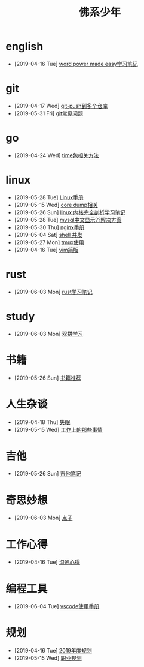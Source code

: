#+TITLE: 佛系少年

* english
  * [2019-04-16 Tue] [[file:english/word-power-made-easy.org][word power made easy学习笔记]]
* git
  * [2019-04-17 Wed] [[file:git/git-push到多个仓库.org][git-push到多个仓库]]
  * [2019-05-31 Fri] [[file:git/gitFAQ.org][git常见问题]]
* go
  * [2019-04-24 Wed] [[file:go/time包.org][time包相关方法]]
* linux
  * [2019-05-28 Tue] [[file:linux/Linux手册.org][Linux手册]]
  * [2019-05-15 Wed] [[file:linux/core_dump.org][core dump相关]]
  * [2019-05-26 Sun] [[file:linux/linux内核完全剖析学习.org][linux 内核完全剖析学习笔记]]
  * [2019-05-28 Tue] [[file:linux/mysql乱码.org][mysql中文显示??解决方案]]
  * [2019-05-30 Thu] [[file:linux/nginx.org][nginx手册]]
  * [2019-05-04 Sat] [[file:linux/shell并发.org][shell 并发]]
  * [2019-05-27 Mon] [[file:linux/tmux.org][tmux使用]]
  * [2019-04-16 Tue] [[file:linux/vim简版.org][vim简版]]
* rust
  * [2019-06-03 Mon] [[file:rust/rust学习笔记.org][rust学习笔记]]
* study
  * [2019-06-03 Mon] [[file:study/双拼学习.org][双拼学习]]
* 书籍
  * [2019-05-26 Sun] [[file:书籍/书籍推荐.org][书籍推荐]]
* 人生杂谈
  * [2019-04-18 Thu] [[file:人生杂谈/失眠.org][失眠]]
  * [2019-05-15 Wed] [[file:人生杂谈/工作上的那些事情.org][工作上的那些事情]]
* 吉他
  * [2019-05-26 Sun] [[file:吉他/吉他笔记.org][吉他笔记]]
* 奇思妙想
  * [2019-06-03 Mon] [[file:奇思妙想/点子.org][点子]]
* 工作心得
  * [2019-04-16 Tue] [[file:工作心得/沟通.org][沟通心得]]
* 编程工具
  * [2019-06-04 Tue] [[file:编程工具/vscode.org][vscode使用手册]]
* 规划
  * [2019-04-16 Tue] [[file:规划/2019年度规划.org][2019年度规划]]
  * [2019-05-15 Wed] [[file:规划/总职业规划.org][职业规划]]